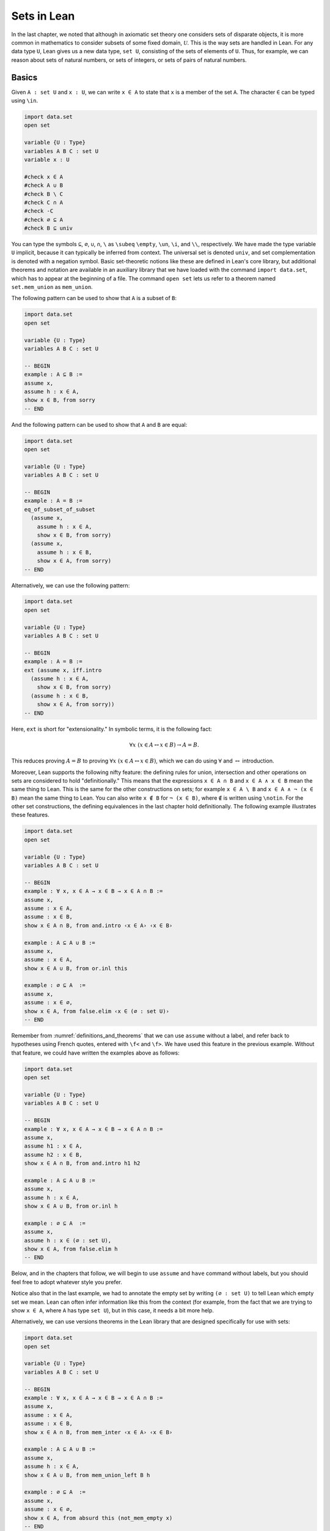 Sets in Lean
============

In the last chapter, we noted that although in axiomatic set theory one considers sets of disparate objects, it is more common in mathematics to consider subsets of some fixed domain, :math:`\mathcal U`. This is the way sets are handled in Lean. For any data type ``U``, Lean gives us a new data type, ``set U``, consisting of the sets of elements of ``U``. Thus, for example, we can reason about sets of natural numbers, or sets of integers, or sets of pairs of natural numbers.

.. _sets_in_lean_basics:

Basics
------

Given ``A : set U`` and ``x : U``, we can write ``x ∈ A`` to state that ``x`` is a member of the set ``A``. The character ``∈`` can be typed using ``\in``.

.. code-block:: lean

    import data.set
    open set

    variable {U : Type}
    variables A B C : set U
    variable x : U

    #check x ∈ A
    #check A ∪ B
    #check B \ C
    #check C ∩ A
    #check -C
    #check ∅ ⊆ A
    #check B ⊆ univ

You can type the symbols ``⊆``, ``∅``, ``∪``, ``∩``, ``\`` as ``\subeq`` ``\empty``, ``\un``, ``\i``, and ``\\``, respectively. We have made the type variable ``U`` implicit, because it can typically be inferred from context. The universal set is denoted ``univ``, and set complementation is denoted with a negation symbol. Basic set-theoretic notions like these are defined in Lean's core library, but additional theorems and notation are available in an auxiliary library that we have loaded with the command ``import data.set``, which has to appear at the beginning of a file. The command ``open set`` lets us refer to a theorem named ``set.mem_union`` as ``mem_union``.

The following pattern can be used to show that ``A`` is a subset of ``B``:

.. code-block:: lean

    import data.set
    open set

    variable {U : Type}
    variables A B C : set U

    -- BEGIN
    example : A ⊆ B :=
    assume x,
    assume h : x ∈ A,
    show x ∈ B, from sorry
    -- END

And the following pattern can be used to show that ``A`` and ``B`` are equal:

.. code-block:: lean

    import data.set
    open set

    variable {U : Type}
    variables A B C : set U

    -- BEGIN
    example : A = B :=
    eq_of_subset_of_subset
      (assume x,
        assume h : x ∈ A,
        show x ∈ B, from sorry)
      (assume x,
        assume h : x ∈ B,
        show x ∈ A, from sorry)
    -- END

Alternatively, we can use the following pattern:

.. code-block:: lean

    import data.set
    open set

    variable {U : Type}
    variables A B C : set U

    -- BEGIN
    example : A = B :=
    ext (assume x, iff.intro
      (assume h : x ∈ A,
        show x ∈ B, from sorry)
      (assume h : x ∈ B,
        show x ∈ A, from sorry))
    -- END

Here, ``ext`` is short for "extensionality." In symbolic terms, it is the following fact:

.. math::

    \forall x \; (x \in A \leftrightarrow x \in B) \to A = B.  

This reduces proving :math:`A = B` to proving :math:`\forall x \; (x \in A \leftrightarrow x \in B)`, which we can do using :math:`\forall` and :math:`\leftrightarrow` introduction.

Moreover, Lean supports the following nifty feature: the defining rules for union, intersection and other operations on sets are considered to hold "definitionally." This means that the expressions ``x ∈ A ∩ B`` and ``x ∈ A ∧ x ∈ B`` mean the same thing to Lean. This is the same for the other constructions on sets; for example ``x ∈ A \ B`` and ``x ∈ A ∧ ¬ (x ∈ B)`` mean the same thing to Lean. You can also write ``x ∉ B`` for ``¬ (x ∈ B)``, where ``∉`` is written using ``\notin``. For the other set constructions, the defining equivalences in the last chapter hold definitionally. The following example illustrates these features.

.. code-block:: lean

    import data.set
    open set

    variable {U : Type}
    variables A B C : set U

    -- BEGIN
    example : ∀ x, x ∈ A → x ∈ B → x ∈ A ∩ B :=
    assume x,
    assume : x ∈ A,
    assume : x ∈ B,
    show x ∈ A ∩ B, from and.intro ‹x ∈ A› ‹x ∈ B›

    example : A ⊆ A ∪ B :=
    assume x,
    assume : x ∈ A,
    show x ∈ A ∪ B, from or.inl this

    example : ∅ ⊆ A  :=
    assume x,
    assume : x ∈ ∅,
    show x ∈ A, from false.elim ‹x ∈ (∅ : set U)›
    -- END

Remember from :numref:`definitions_and_theorems` that we can use ``assume`` without a label, and refer back to hypotheses using French quotes, entered with ``\f<`` and ``\f>``. We have used this feature in the previous example. Without that feature, we could have written the examples above as follows:

.. code-block:: lean

    import data.set
    open set

    variable {U : Type}
    variables A B C : set U

    -- BEGIN
    example : ∀ x, x ∈ A → x ∈ B → x ∈ A ∩ B :=
    assume x,
    assume h1 : x ∈ A,
    assume h2 : x ∈ B,
    show x ∈ A ∩ B, from and.intro h1 h2

    example : A ⊆ A ∪ B :=
    assume x,
    assume h : x ∈ A,
    show x ∈ A ∪ B, from or.inl h

    example : ∅ ⊆ A  :=
    assume x,
    assume h : x ∈ (∅ : set U),
    show x ∈ A, from false.elim h
    -- END

Below, and in the chapters that follow, we will begin to use ``assume`` and ``have`` command without labels, but you should feel free to adopt whatever style you prefer.

Notice also that in the last example, we had to annotate the empty set by writing ``(∅ : set U)`` to tell Lean which empty set we mean. Lean can often infer information like this from the context (for example, from the fact that we are trying to show ``x ∈ A``, where ``A`` has type ``set U``), but in this case, it needs a bit more help.

Alternatively, we can use versions theorems in the Lean library that are designed specifically for use with sets:

.. code-block:: lean

    import data.set
    open set

    variable {U : Type}
    variables A B C : set U

    -- BEGIN
    example : ∀ x, x ∈ A → x ∈ B → x ∈ A ∩ B :=
    assume x,
    assume : x ∈ A,
    assume : x ∈ B,
    show x ∈ A ∩ B, from mem_inter ‹x ∈ A› ‹x ∈ B›

    example : A ⊆ A ∪ B :=
    assume x,
    assume h : x ∈ A,
    show x ∈ A ∪ B, from mem_union_left B h

    example : ∅ ⊆ A  :=
    assume x,
    assume : x ∈ ∅,
    show x ∈ A, from absurd this (not_mem_empty x)
    -- END

Remember that ``absurd`` can be used to prove any fact from two contradictory hypotheses ``h1 : P`` and ``h2 : ¬ P``. Here the ``not_mem_empty x`` is the fact ``x ∉ ∅``. You can see the statements of the theorems using the ``#check`` command in Lean:

.. code-block:: lean

    import data.set
    open set

    -- BEGIN
    #check @mem_inter
    #check @mem_of_mem_inter_left
    #check @mem_of_mem_inter_right
    #check @mem_union_left
    #check @mem_union_right
    #check @mem_or_mem_of_mem_union
    #check @not_mem_empty
    -- END

Here, the ``@`` symbol in Lean prevents it from trying to fill in implicit arguments automatically, forcing it to display the full statement of the theorem.

The fact that Lean can identify sets with their logical definitions makes it easy to prove inclusions between sets:

.. code-block:: lean

    import data.set
    open set

    variable {U : Type}
    variables A B C : set U

    -- BEGIN
    example : A \ B ⊆ A :=
    assume x,
    assume : x ∈ A \ B,
    show x ∈ A, from and.left this

    example : A \ B ⊆ -B :=
    assume x,
    assume : x ∈ A \ B,
    have x ∉ B, from and.right this,
    show x ∈ -B, from this
    -- END

Once again, we can use versions of the theorems designed specifically for sets:

.. code-block:: lean

    import data.set
    open set

    variable {U : Type}
    variables A B C : set U

    -- BEGIN
    example : A \ B ⊆ A :=
    assume x,
    assume : x ∈ A \ B,
    show x ∈ A, from mem_of_mem_diff this

    example : A \ B ⊆ -B :=
    assume x,
    assume : x ∈ A \ B,
    have x ∉ B, from not_mem_of_mem_diff this,
    show x ∈ -B, from this
    -- END

The fact that Lean has to unfold definitions means that it can be confused at times. For example, in the proof below, if you replace the last line by ``sorry``, Lean has trouble figuring out that you want it to unfold the subset symbol:

.. code-block:: lean

    variable  {U : Type}
    variables A B : set U

    example : A ∩ B ⊆ B ∩ A :=
    assume x,
    assume h : x ∈ A ∩ B,
    have h1 : x ∈ A, from and.left h,
    have h2 : x ∈ B, from and.right h,
    and.intro h2 h1

One workaround is to use the ``show`` command; in general, providing Lean with such additional information is often helpful. Another is to workaround is to give the theorem a name, which prompts Lean to use a slightly different method of processing the proof, fixing the problem as a lucky side effect.

.. code-block:: lean

    variable  {U : Type}
    variables A B : set U

    -- BEGIN
    example : A ∩ B ⊆ B ∩ A :=
    assume x,
    assume h : x ∈ A ∩ B,
    have h1 : x ∈ A, from and.left h,
    have h2 : x ∈ B, from and.right h,
    show x ∈ B ∩ A, from sorry

    theorem my_example : A ∩ B ⊆ B ∩ A :=
    assume x,
    assume h : x ∈ A ∩ B,
    have h1 : x ∈ A, from and.left h,
    have h2 : x ∈ B, from and.right h,
    sorry
    -- END

Some Identities
---------------

Here is the proof of the first identity that we proved informally in the previous chapter:

.. code-block:: lean

    import data.set
    open set

    variable {U : Type}
    variables A B C : set U

    -- BEGIN
    example : A ∩ (B ∪ C) = (A ∩ B) ∪ (A ∩ C) :=
    eq_of_subset_of_subset
      (assume x,
        assume h : x ∈ A ∩ (B ∪ C),
        have x ∈ A, from and.left h,
        have x ∈ B ∪ C, from and.right h,
        or.elim (‹x ∈ B ∪ C›)
          (assume : x ∈ B,
            have x ∈ A ∩ B, from and.intro ‹x ∈ A› ‹x ∈ B›,
            show x ∈ (A ∩ B) ∪ (A ∩ C), from or.inl this)
          (assume : x ∈ C,
            have x ∈ A ∩ C, from and.intro ‹x ∈ A› ‹x ∈ C›,
            show x ∈ (A ∩ B) ∪ (A ∩ C), from or.inr this))
      (assume x,
        assume : x ∈ (A ∩ B) ∪ (A ∩ C),
        or.elim this
          (assume h : x ∈ A ∩ B,
            have x ∈ A, from and.left h,
            have x ∈ B, from and.right h,
            have x ∈ B ∪ C, from or.inl this,
            show x ∈ A ∩ (B ∪ C), from and.intro ‹x ∈ A› this)
          (assume h : x ∈ A ∩ C,
            have x ∈ A, from and.left h,
            have x ∈ C, from and.right h,
            have x ∈ B ∪ C, from or.inr this,
            show x ∈ A ∩ (B ∪ C), from and.intro ‹x ∈ A› this))
    -- END

Notice that it is considerably longer than the informal proof in the last chapter, because we have spelled out every last detail. Unfortunately, this does not necessarily make it more readable. Keep in mind that you can always write long proofs incrementally, using ``sorry``. You can also break up long proofs into smaller pieces:

.. code-block:: lean

    import data.set
    open set

    variable {U : Type}
    variables A B C : set U

    -- BEGIN
    theorem inter_union_subset : A ∩ (B ∪ C) ⊆ (A ∩ B) ∪ (A ∩ C) :=
    assume x,
    assume h : x ∈ A ∩ (B ∪ C),
    have x ∈ A, from and.left h,
    have x ∈ B ∪ C, from and.right h,
    or.elim (‹x ∈ B ∪ C›)
      (assume : x ∈ B,
        have x ∈ A ∩ B, from and.intro ‹x ∈ A› ‹x ∈ B›,
        show x ∈ (A ∩ B) ∪ (A ∩ C), from or.inl this)
      (assume : x ∈ C,
        have x ∈ A ∩ C, from and.intro ‹x ∈ A› ‹x ∈ C›,
        show x ∈ (A ∩ B) ∪ (A ∩ C), from or.inr this)

    theorem inter_union_inter_subset : 
      (A ∩ B) ∪ (A ∩ C) ⊆ A ∩ (B ∪ C) :=
    assume x,
    assume : x ∈ (A ∩ B) ∪ (A ∩ C),
    or.elim this
      (assume h : x ∈ A ∩ B,
        have x ∈ A, from and.left h,
        have x ∈ B, from and.right h,
        have x ∈ B ∪ C, from or.inl this,
        show x ∈ A ∩ (B ∪ C), from and.intro ‹x ∈ A› this)
      (assume h : x ∈ A ∩ C,
        have x ∈ A, from and.left h,
        have x ∈ C, from and.right h,
        have x ∈ B ∪ C, from or.inr this,
        show x ∈ A ∩ (B ∪ C), from and.intro ‹x ∈ A› this)

    example : A ∩ (B ∪ C) = (A ∩ B) ∪ (A ∩ C) :=
    eq_of_subset_of_subset
      (inter_union_subset A B C)
      (inter_union_inter_subset A B C)
    -- END

Notice that the two theorems depend on the variables ``A``, ``B``, and ``C``, which have to be supplied as arguments when they are applied. They also depend on the underlying type, ``U``, but because the variable ``U`` was marked implicit, Lean figures it out from the context.

In the last chapter, we showed :math:`(A \cap \overline B) \cup B = B`. Here is the corresponding proof in Lean:

.. code-block:: lean

    import data.set
    open set

    variable  U : Type
    variables A B C : set U

    -- BEGIN
    example : (A ∩ -B) ∪ B = A ∪ B :=
    calc
      (A ∩ -B) ∪ B = (A ∪ B) ∩ (-B ∪ B) : by rw union_distrib_right
               ... = (A ∪ B) ∩ univ     : by rw compl_union_self
               ... = A ∪ B              : by rw inter_univ
    -- END

Translated to propositions, the theorem above states that for every pair of elements :math:`A` and :math:`B` in a Boolean algebra, :math:`(A \wedge \neg B) \vee B = B`. Lean allows us to do calculations on propositions as though they are elements of a Boolean algebra, with equality replaced by ``↔``.

.. TODO(Jeremy): put ``not_or_self`` into the library
.. TODO(Jeremy): give lists of the calculation lemmas for sets and propositions (and make sure the library has a good list)

.. code-block:: lean

    import logic.basic
    open classical

    theorem not_or_self (P : Prop) : (¬ P ∨ P) ↔ true :=
    iff.intro (λ h, trivial) (λ h, or.symm (em P))

    -- BEGIN
    variables A B : Prop

    example : (A ∧ ¬ B) ∨ B ↔ A ∨ B :=
    calc
      (A ∧ ¬ B) ∨ B ↔ (A ∨ B) ∧ (¬ B ∨ B) : by rw and_or_distrib_right
                ... ↔ (A ∨ B) ∧ true      : by rw not_or_self
                ... ↔ (A ∨ B)             : by rw and_true
    -- END

Indexed Families
----------------

Remember that if :math:`(A_i)_{i \in I}` is a family of sets indexed by :math:`I`, then :math:`\bigcap_{i \in I} A_i` denotes the intersection of all the sets :math:`A_i`, and :math:`\bigcup_{i \in I} A_i` denotes their union. In Lean, we can specify that ``A`` is a family of sets by writing ``A : I → set U`` where ``I`` is a ``Type``. In other words, a family of sets is really a function which for each element ``i`` of type ``I`` returns a set ``A i``. We can then define the union and intersection as follows:

.. code-block:: lean

    variables {I U : Type}
    
    def Union (A : I → set U) : set U := { x | ∃ i : I, x ∈ A i }
    def Inter (A : I → set U) : set U := { x | ∀ i : I, x ∈ A i }

    section
    variables (x : U) (A : I → set U)

    example (h : x ∈ Union A) : ∃ i, x ∈ A i := h
    example (h : x ∈ Inter A) : ∀ i, x ∈ A i := h
    end

The examples show that Lean can unfold the definitions so that ``x ∈ Inter A`` can be treated as ``∀ i, x ∈ A i`` and ``x ∈ Union A`` can be treated as ``∃ i, x ∈ A i``. To refresh your memory as to how to work with the universal and existential quantifiers in Lean, see :numref:`Chapters %s <first_order_logic_in_lean>`. We can then define notation for the indexed union and intersection:

.. code-block:: lean

    variables {I U : Type}
    
    def Union (A : I → set U) : set U := { x | ∃ i : I, x ∈ A i }
    def Inter (A : I → set U) : set U := { x | ∀ i : I, x ∈ A i }

    -- BEGIN
    notation `⋃` binders `, ` r:(scoped f, Union f) := r
    notation `⋂` binders `, ` r:(scoped f, Inter f) := r

    variables (A : I → set U) (x : U)

    example (h : x ∈ ⋃ i, A i) : ∃ i, x ∈ A i := h
    example (h : x ∈ ⋂ i, A i) : ∀ i, x ∈ A i := h
    -- END

You can type ``⋂`` and ``⋃`` with ``\I`` and ``\Un``, respectively. As with quantifiers, the notation ``⋃ i, A i`` and ``⋂ i, A i`` bind the variable ``i`` in the expression, and the scope extends as widely as possible. For example, if you write ``⋂ i, A i ∪ B``, Lean assumes that the ith element of the sequence is ``A i ∪ B``. If you want to restrict the scope more narrowly, use parentheses.

The good news is that Lean's library does define indexed union and intersection, with this notation, and the definitions are made available with ``import data.set``. The bad news is that it uses a different definition, so that ``x ∈ Inter A`` and ``x ∈ Union A`` are *not* definitionally equal to ``∀ i, x ∈ A i`` and ``∃ i, x ∈ A i``, as above. The good news is that Lean at least knows that they are equivalent:

.. code-block:: lean

    import data.set
    open set

    variables {I U : Type}
    variables {A B : I → set U}

    theorem exists_of_mem_Union {x : U} (h : x ∈ ⋃ i, A i) : 
      ∃ i, x ∈ A i := 
    by simp * at *

    theorem mem_Union_of_exists {x : U} (h : ∃ i, x ∈ A i) : 
      x ∈ ⋃ i, A i :=
    by simp * at *

    theorem forall_of_mem_Inter {x : U} (h : x ∈ ⋂ i, A i) : 
      ∀ i, x ∈ A i :=
    by simp * at *

    theorem mem_Inter_of_forall {x : U} (h : ∀ i, x ∈ A i) : 
      x ∈ ⋂ i, A i :=
    by simp * at *

The command ``simp * at *`` calls upon Lean's automation to carry out the proofs. Here is an example of how these can be used:

.. code-block:: lean

    import data.set
    open set

    section
    variables {I U : Type}
    variables {A B : I → set U}

    theorem exists_of_mem_Union {x : U} (h : x ∈ ⋃ i, A i) : ∃ i, x ∈ A i := 
    by simp * at *

    theorem mem_Union_of_exists {x : U} (h : ∃ i, x ∈ A i) : x ∈ ⋃ i, A i :=
    by simp * at *

    theorem forall_of_mem_Inter {x : U} (h : x ∈ ⋂ i, A i) : ∀ i, x ∈ A i :=
    by simp * at *

    theorem mem_Inter_of_forall {x : U} (h : ∀ i, x ∈ A i) : x ∈ ⋂ i, A i :=
    by simp * at *

    -- BEGIN
    example : (⋂ i, A i ∩ B i) = (⋂ i, A i) ∩ (⋂ i, B i) :=
    ext $ 
    assume x : U,
    iff.intro 
    (assume h : x ∈ ⋂ i, A i ∩ B i,
        have h1 : ∀ i, x ∈ A i ∩ B i, from forall_of_mem_Inter h,
        have h2 : ∀ i, x ∈ A i, from assume i, and.left (h1 i),
        have h3 : ∀ i, x ∈ B i, from assume i, and.right (h1 i),
        have h4 : x ∈ ⋂ i, A i, from mem_Inter_of_forall h2,
        have h5 : x ∈ ⋂ i, B i, from mem_Inter_of_forall h3,
        and.intro h4 h5)
    (assume h : x ∈ (⋂ i, A i) ∩ (⋂ i, B i),
        have h1 : ∀ i, x ∈ A i, 
          from forall_of_mem_Inter (and.left h),
        have h2 : ∀ i, x ∈ B i, 
          from forall_of_mem_Inter (and.right h),
        have h3 : ∀ i, x ∈ A i ∩ B i, 
          from assume i, and.intro (h1 i) (h2 i),
        show x ∈ ⋂ i, A i ∩ B i, from mem_Inter_of_forall h3)
    -- END
        
    end

.. TODO(Jeremy): we can add this later
    example : (⋂ i, A i ∩ B i) = (⋂ i, A i) ∩ (⋂ i, B i) :=
    by finish [set_eq_def]

.. TODO(Jeremy): add all these to the library

Even better, we can prove introduction and elimination rules for intersection and union:

.. code-block:: lean

    import data.set
    open set

    variables {I U : Type}
    variables {A : I → set U}

    theorem Inter.intro {x : U} (h : ∀ i, x ∈ A i) : x ∈ ⋂ i, A i :=
    by simp; assumption

    @[elab_simple]
    theorem Inter.elim {x : U} (h : x ∈ ⋂ i, A i) (i : I) : x ∈ A i :=
    by simp at h; apply h
    
    theorem Union.intro {x : U} (i : I) (h : x ∈ A i) : 
      x ∈ ⋃ i, A i :=
    by {simp, existsi i, exact h}

    theorem Union.elim {b : Prop} {x : U}
    (h₁ : x ∈ ⋃ i, A i) (h₂ : ∀ (i : I), x ∈ A i → b) : b :=
    by {simp at h₁, cases h₁ with i h, exact h₂ i h}

Don't worry about what the proofs mean. What is important is how they can be used, which is what the following patterns illustrate:

.. code-block:: lean

    import data.set
    open set

    section
    variables {I U : Type}
    variables {A : I → set U}

    theorem Inter.intro {x : U} (h : ∀ i, x ∈ A i) : x ∈ ⋂ i, A i :=
    by simp; assumption

    @[elab_simple]
    theorem Inter.elim {x : U} (h : x ∈ ⋂ i, A i) (i : I) : x ∈ A i :=
    by simp at h; apply h 
    
    theorem Union.intro {x : U} (i : I) (h : x ∈ A i) : x ∈ ⋃ i, A i :=
    by {simp, existsi i, exact h}

    theorem Union.elim {P : Prop} {x : U}
    (h₁ : x ∈ ⋃ i, A i) (h₂ : ∀ (i : I), x ∈ A i → P) : P :=
    by {simp at h₁, cases h₁ with i h, exact h₂ i h}

    -- BEGIN
    example (x : U) : x ∈ ⋂ i, A i :=
    Inter.intro $
    assume i,
    show x ∈ A i, from sorry

    example (x : U) (i : I) (h : x ∈ ⋂ i, A i) : x ∈ A i :=
    Inter.elim h i

    example (x : U) (i : I) (h : x ∈ A i) : x ∈ ⋃ i, A i :=
    Union.intro i h

    example (C : Prop) (x : U) (h : x ∈ ⋃ i, A i) : C :=
    Union.elim h $
    assume i,
    assume h : x ∈ A i,
    show C, from sorry
    -- END

    end

Remember that the dollar sign saves us the trouble of having to put parentheses around the rest of the proof. Notice that with ``Inter.intro`` and ``Inter.elim``, proofs using indexed intersections looks just like proofs using the universal quantifier. Similarly, ``Union.intro`` and ``Union.elim`` mirror the introduction and elimination rules for the existential quantifier. The following example provides one direction of an equivalence proved above:

.. code-block:: lean

    import data.set
    open set

    section
    variables {I U : Type}
    variables {A : I → set U}

    theorem Inter.intro {x : U} (h : ∀ i, x ∈ A i) : x ∈ ⋂ i, A i :=
    by simp; assumption

    @[elab_simple]
    theorem Inter.elim {x : U} (h : x ∈ ⋂ i, A i) (i : I) : x ∈ A i :=
    by simp at h; apply h 
    
    theorem Union.intro {x : U} (i : I) (h : x ∈ A i) : x ∈ ⋃ i, A i :=
    by {simp, existsi i, exact h}

    theorem Union.elim {P : Prop} {x : U}
    (h₁ : x ∈ ⋃ i, A i) (h₂ : ∀ (i : I), x ∈ A i → P) : P :=
    by {simp at h₁, cases h₁ with i h, exact h₂ i h}
    end

    section
    -- BEGIN
    variables {I U : Type}
    variables (A : I → set U) (B : I → set U) (C : set U)

    example : (⋂ i, A i ∩ B i) ⊆ (⋂ i, A i) ∩ (⋂ i, B i) :=
    assume x : U, 
    assume h : x ∈ ⋂ i, A i ∩ B i,
    have h1 : x ∈ ⋂ i, A i, from
        Inter.intro $
        assume i : I,
        have h2 : x ∈ A i ∩ B i, from Inter.elim h i,
        show x ∈ A i, from and.left h2,
    have h2 : x ∈ ⋂ i, B i, from
        Inter.intro $
        assume i : I,
        have h2 : x ∈ A i ∩ B i, from Inter.elim h i,
        show x ∈ B i, from and.right h2,
    show x ∈ (⋂ i, A i) ∩ (⋂ i, B i), from and.intro h1 h2
    -- END
    end

You are asked to prove the other direction in the exercises below. Here is an example that shows how to use the introduction and elimination rules for indexed union:

.. code-block:: lean

    import data.set
    open set

    section
    variables {I U : Type}
    variables {A : I → set U}

    theorem Inter.intro {x : U} (h : ∀ i, x ∈ A i) : x ∈ ⋂ i, A i :=
    by simp; assumption

    @[elab_simple]
    theorem Inter.elim {x : U} (h : x ∈ ⋂ i, A i) (i : I) : x ∈ A i :=
    by simp at h; apply h 
    
    theorem Union.intro {x : U} (i : I) (h : x ∈ A i) : x ∈ ⋃ i, A i :=
    by {simp, existsi i, exact h}

    theorem Union.elim {P : Prop} {x : U}
    (h₁ : x ∈ ⋃ i, A i) (h₂ : ∀ (i : I), x ∈ A i → P) : P :=
    by {simp at h₁, cases h₁ with i h, exact h₂ i h}
    end

    section
    -- BEGIN
    variables {I U : Type}
    variables (A : I → set U) (B : I → set U) (C : set U)

    example : (⋃ i, C ∩ A i) ⊆ C ∩ (⋃i, A i) :=
    assume x,
    assume h : x ∈ ⋃ i, C ∩ A i,
    Union.elim h $
    assume i, 
    assume h1 : x ∈ C ∩ A i,
    have h2 : x ∈ C, from and.left h1,
    have h3 : x ∈ A i, from and.right h1,
    have h4 : x ∈ ⋃ i, A i, from Union.intro i h3,
    show x ∈ C ∩ ⋃ i, A i, from and.intro h2 h4
    -- END
    end

Once again, we ask you to prove the other direction in the exercises below.

Sometimes we want to work with families :math:`(A_{i, j})_{i \in I, j \in J}` indexed by two variables. This is also easy to manage in Lean: if we declare ``A : I → J → set U``, then given ``i : I`` and ``j : J``, we have that ``A i j : set U``. (You should interpret the expression ``I → J → set U`` as ``I → (J → set U)``, so that ``A i`` has type ``J → set U``, and then ``A i j`` has type ``set U``.) Here is an example of a proof involving a such a doubly-indexed family: 

.. code-block:: lean

    import data.set
    open set

    section
    variables {I U : Type}
    variables {A : I → set U}

    theorem Inter.intro {x : U} (h : ∀ i, x ∈ A i) : x ∈ ⋂ i, A i :=
    by simp; assumption

    @[elab_simple]
    theorem Inter.elim {x : U} (h : x ∈ ⋂ i, A i) (i : I) : x ∈ A i :=
    by simp at h; apply h 

    theorem Union.intro {x : U} (i : I) (h : x ∈ A i) : x ∈ ⋃ i, A i :=
    by {simp, existsi i, exact h}

    theorem Union.elim {P : Prop} {x : U}
    (h₁ : x ∈ ⋃ i, A i) (h₂ : ∀ (i : I), x ∈ A i → P) : P :=
    by {simp at h₁, cases h₁ with i h, exact h₂ i h}

    end

    -- BEGIN
    section
    variables {I J U : Type}
    variables (A : I → J → set U)

    example : (⋃i, ⋂j, A i j) ⊆ (⋂j, ⋃i, A i j) :=
    assume x,
    assume h : x ∈ ⋃i, ⋂j, A i j,
    Union.elim h $
    assume i,
    assume h1 : x ∈ ⋂ j, A i j,
    show x ∈ ⋂j, ⋃i, A i j, from 
        Inter.intro $
        assume j,
        have h2 : x ∈ A i j, from Inter.elim h1 j,
        Union.intro i h2
    end
    -- END


Power Sets
----------

We can also define the power set in Lean:

.. code-block:: lean

    variable {U : Type}

    def powerset (A : set U) : set (set U) := {B : set U | B ⊆ A}

    example (A B : set U) (h : B ∈ powerset A) : B ⊆ A :=
    h

As the example shows, ``B ∈ powerset A`` is then definitionally the same as ``B ⊆ A``.

In fact, ``powerset`` is defined in Lean in exactly this way, and is available to you when you ``import data.set`` and ``open set``. Here is an example of how it is used:

.. code-block:: lean

    import data.set
    open set

    variable  {U : Type}
    variables (A B : set U)

    -- BEGIN
    #check powerset A

    example : A ∈ powerset (A ∪ B) :=
    assume x,
    assume : x ∈ A,
    show x ∈ A ∪ B, from or.inl ‹x ∈ A›
    -- END

In essence, the example proves ``A ⊆ A ∪ B``. In the exercises below, we ask you to prove, formally, that for every ``A B : set U``, we have ``powerset A ⊆ powerset B``

Exercises
---------

#. Fill in the ``sorry``'s.

   .. code-block:: lean

       section
         variable U : Type
         variables A B C : set U

         example : ∀ x, x ∈ A ∩ C → x ∈ A ∪ B :=
         sorry

         example : ∀ x, x ∈ -(A ∪ B) → x ∈ -A :=
         sorry
       end

#. Fill in the ``sorry``.

   .. code-block:: lean

    import data.set
    open set

    section
    variable {U : Type}

    example (A B C : set U) : ∀ x, x ∈ A ∩ C → x ∈ A ∪ B :=
    sorry

    example (A B : set U) : ∀ x, x ∈ -(A ∪ B) → x ∈ -A :=
    sorry

    /- defining "disjoint" -/

    def disj (A B : set U) : Prop := ∀ ⦃x⦄, x ∈ A → x ∈ B → false

    example (A B : set U) (h : ∀ x, ¬ (x ∈ A ∧ x ∈ B)) : 
      disj A B :=
    assume x,
    assume h1 : x ∈ A,
    assume h2 : x ∈ B,
    have h3 : x ∈ A ∧ x ∈ B, from and.intro h1 h2,
    show false, from h x h3

    -- notice that we do not have to mention x when applying 
    --   h : disj A B
    example (A B : set U) (h1 : disj A B) (x : U) 
        (h2 : x ∈ A) (h3 : x ∈ B) :
      false :=
    h1 h2 h3

    -- the same is true of ⊆
    example (A B : set U) (x : U) (h : A ⊆ B) (h1 : x ∈ A) : 
      x ∈ B :=
    h h1

    example (A B C D : set U) (h1 : disj A B) (h2 : C ⊆ A) 
        (h3 : D ⊆ B) :
      disj C D :=
    sorry
    end

#. Prove the following facts about indexed unions and intersections, using the theorems ``Inter.intro``, ``Inter.elim``, ``Union.intro``, and ``Union.elim`` listed above.

   .. code-block:: lean

        import data.set
        open set

        section
        variables {I U : Type}
        variables {A B : I → set U}

        theorem Inter.intro {x : U} (h : ∀ i, x ∈ A i) : x ∈ ⋂ i, A i :=
        by simp; assumption

        @[elab_simple]
        theorem Inter.elim {x : U} (h : x ∈ ⋂ i, A i) (i : I) : x ∈ A i :=
        by simp at h; apply h

        theorem Union.intro {x : U} (i : I) (h : x ∈ A i) : x ∈ ⋃ i, A i :=
        by {simp, existsi i, exact h}

        theorem Union.elim {b : Prop} {x : U}
        (h₁ : x ∈ ⋃ i, A i) (h₂ : ∀ (i : I), x ∈ A i → b) : b :=
        by {simp at h₁, cases h₁ with i h, exact h₂ i h}

        end

        -- BEGIN
        variables {I U : Type}
        variables (A : I → set U) (B : I → set U) (C : set U)

        example : (⋂ i, A i) ∩ (⋂ i, B i) ⊆ (⋂ i, A i ∩ B i) :=
        sorry

        example : C ∩ (⋃i, A i) ⊆ ⋃i, C ∩ A i :=
        sorry
        -- END

#. Prove the following fact about power sets. You can use the theorems ``subset.trans`` and ``subset.refl``

    .. code-block:: lean

        import data.set
        open set

        -- BEGIN
        variable  {U : Type}
        variables A B C : set U

        -- For this exercise these two facts are useful
        example (h1 : A ⊆ B) (h2 : B ⊆ C) : A ⊆ C :=
        subset.trans h1 h2

        example : A ⊆ A :=
        subset.refl A

        example (h : A ⊆ B) : powerset A ⊆ powerset B :=
        sorry

        example (h : powerset A ⊆ powerset B) : A ⊆ B :=
        sorry
        -- END
